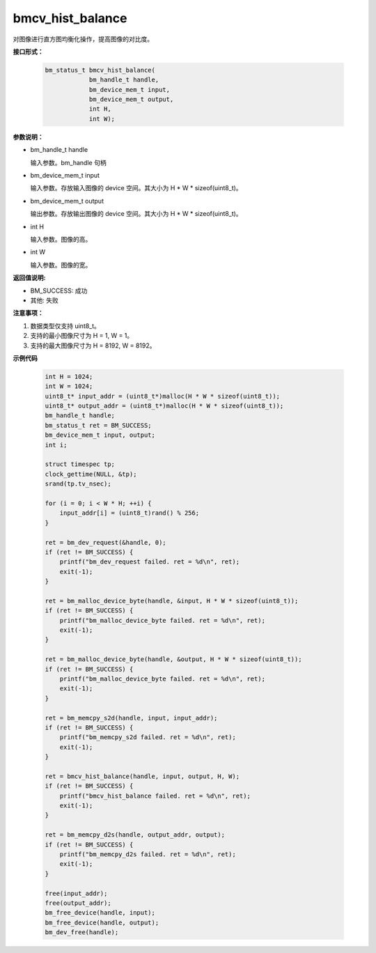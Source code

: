 bmcv_hist_balance
===================

对图像进行直方图均衡化操作，提高图像的对比度。


**接口形式：**

    .. code-block:: c

        bm_status_t bmcv_hist_balance(
                    bm_handle_t handle,
                    bm_device_mem_t input,
                    bm_device_mem_t output,
                    int H,
                    int W);


**参数说明：**

* bm_handle_t handle

  输入参数。bm_handle 句柄

* bm_device_mem_t input

  输入参数。存放输入图像的 device 空间。其大小为 H * W * sizeof(uint8_t)。

* bm_device_mem_t output

  输出参数。存放输出图像的 device 空间。其大小为 H * W * sizeof(uint8_t)。

* int H

  输入参数。图像的高。

* int W

  输入参数。图像的宽。


**返回值说明:**

* BM_SUCCESS: 成功

* 其他: 失败


**注意事项：**

1. 数据类型仅支持 uint8_t。

2. 支持的最小图像尺寸为 H = 1, W = 1。

3. 支持的最大图像尺寸为 H = 8192, W = 8192。


**示例代码**

    .. code-block:: c

        int H = 1024;
        int W = 1024;
        uint8_t* input_addr = (uint8_t*)malloc(H * W * sizeof(uint8_t));
        uint8_t* output_addr = (uint8_t*)malloc(H * W * sizeof(uint8_t));
        bm_handle_t handle;
        bm_status_t ret = BM_SUCCESS;
        bm_device_mem_t input, output;
        int i;

        struct timespec tp;
        clock_gettime(NULL, &tp);
        srand(tp.tv_nsec);

        for (i = 0; i < W * H; ++i) {
            input_addr[i] = (uint8_t)rand() % 256;
        }

        ret = bm_dev_request(&handle, 0);
        if (ret != BM_SUCCESS) {
            printf("bm_dev_request failed. ret = %d\n", ret);
            exit(-1);
        }

        ret = bm_malloc_device_byte(handle, &input, H * W * sizeof(uint8_t));
        if (ret != BM_SUCCESS) {
            printf("bm_malloc_device_byte failed. ret = %d\n", ret);
            exit(-1);
        }

        ret = bm_malloc_device_byte(handle, &output, H * W * sizeof(uint8_t));
        if (ret != BM_SUCCESS) {
            printf("bm_malloc_device_byte failed. ret = %d\n", ret);
            exit(-1);
        }

        ret = bm_memcpy_s2d(handle, input, input_addr);
        if (ret != BM_SUCCESS) {
            printf("bm_memcpy_s2d failed. ret = %d\n", ret);
            exit(-1);
        }

        ret = bmcv_hist_balance(handle, input, output, H, W);
        if (ret != BM_SUCCESS) {
            printf("bmcv_hist_balance failed. ret = %d\n", ret);
            exit(-1);
        }

        ret = bm_memcpy_d2s(handle, output_addr, output);
        if (ret != BM_SUCCESS) {
            printf("bm_memcpy_d2s failed. ret = %d\n", ret);
            exit(-1);
        }

        free(input_addr);
        free(output_addr);
        bm_free_device(handle, input);
        bm_free_device(handle, output);
        bm_dev_free(handle);